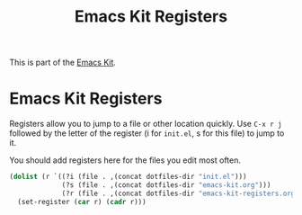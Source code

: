 #+TITLE: Emacs Kit Registers
#+OPTIONS: toc:nil num:nil ^:nil

This is part of the [[file:emacs-kit.org][Emacs Kit]].

* Emacs Kit Registers
Registers allow you to jump to a file or other location quickly. Use
=C-x r j= followed by the letter of the register (i for =init.el=, s
for this file) to jump to it.

You should add registers here for the files you edit most often.

#+srcname: emacs-kit-registers
#+begin_src emacs-lisp 
  (dolist (r `((?i (file . ,(concat dotfiles-dir "init.el")))
               (?s (file . ,(concat dotfiles-dir "emacs-kit.org")))
               (?r (file . ,(concat dotfiles-dir "emacs-kit-registers.org")))))
    (set-register (car r) (cadr r)))
#+end_src
